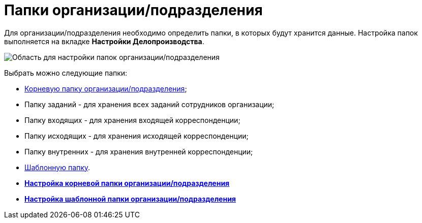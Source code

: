 = Папки организации/подразделения

Для организации/подразделения необходимо определить папки, в которых будут хранится данные. Настройка папок выполняется на вкладке *Настройки Делопроизводства*.

image::staff_Organization_options_folders.png[Область для настройки папок организации/подразделения]

Выбрать можно следующие папки:

* xref:staff_Set_org_root_folder.adoc[Корневую папку организации/подразделения];
* Папку заданий - для хранения всех заданий сотрудников организации;
* Папку входящих - для хранения входящей корреспонденции;
* Папку исходящих - для хранения исходящей корреспонденции;
* Папку внутренних - для хранения внутренней корреспонденции;
* xref:staff_Set_org_template_folder.adoc[Шаблонную папку].

* *xref:../pages/staff_Set_org_root_folder.adoc[Настройка корневой папки организации/подразделения]* +
* *xref:../pages/staff_Set_org_template_folder.adoc[Настройка шаблонной папки организации/подразделения]* +
